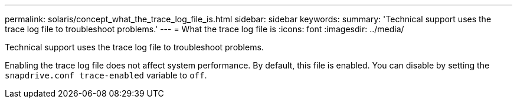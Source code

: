 ---
permalink: solaris/concept_what_the_trace_log_file_is.html
sidebar: sidebar
keywords:
summary: 'Technical support uses the trace log file to troubleshoot problems.'
---
= What the trace log file is
:icons: font
:imagesdir: ../media/

[.lead]
Technical support uses the trace log file to troubleshoot problems.

Enabling the trace log file does not affect system performance. By default, this file is enabled. You can disable by setting the `snapdrive.conf trace-enabled` variable to `off`.
